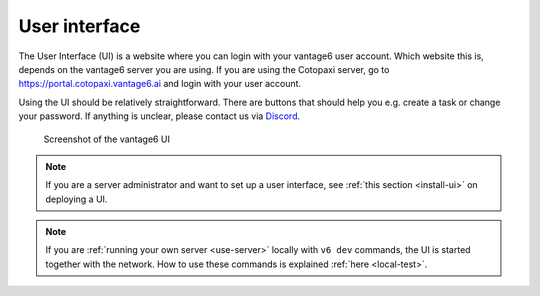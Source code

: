 .. _ui:

User interface
--------------

The User Interface (UI) is a website where you can login with your vantage6
user account. Which website this is, depends on the vantage6 server you are
using. If you are using the Cotopaxi server, go to
https://portal.cotopaxi.vantage6.ai and login with your user account.

Using the UI should be relatively straightforward. There are buttons
that should help you e.g. create a task or change your password. If
anything is unclear, please contact us via
`Discord <https://discord.com/invite/yAyFf6Y>`__.

.. figure:: /images/ui-screenshot.png

    Screenshot of the vantage6 UI

.. note::
    If you are a server administrator and want to set up a user interface, see
    :ref:`this section <install-ui>` on deploying a UI.

.. note::
    If you are :ref:`running your own server <use-server>` locally with ``v6 dev``
    commands, the UI is started together with the network. How to use these commands
    is explained :ref:`here <local-test>`.
